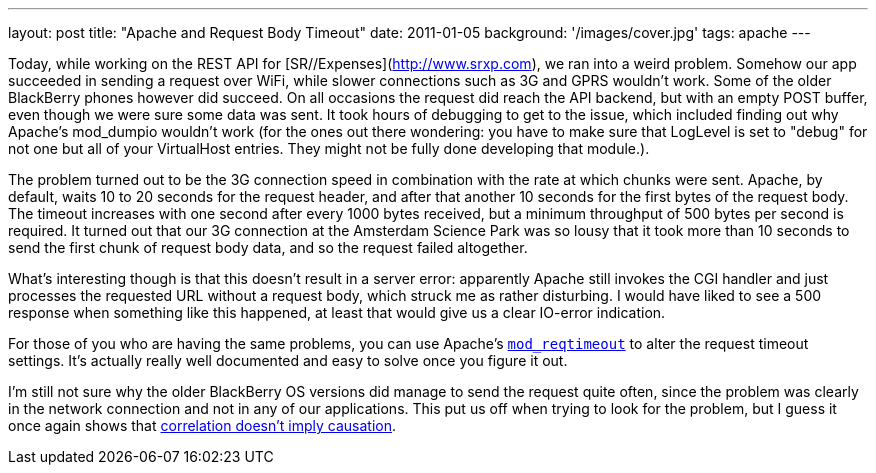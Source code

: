 ---
layout: post
title: "Apache and Request Body Timeout"
date: 2011-01-05
background: '/images/cover.jpg'
tags: apache
---

Today, while working on the REST API for [SR//Expenses](http://www.srxp.com), we ran into a weird problem. 
Somehow our app succeeded in sending a request over WiFi, while slower connections such as 3G and GPRS wouldn't work. 
Some of the older BlackBerry phones however did succeed. On all occasions the request did reach the API backend, 
but with an empty POST buffer, even though we were sure some data was sent. It took hours of debugging to get to 
the issue, which included finding out why Apache's mod_dumpio wouldn't work (for the ones out there wondering: 
you have to make sure that LogLevel is set to "debug" for not one but all of your VirtualHost entries. 
They might not be fully done developing that module.).

The problem turned out to be the 3G connection speed in combination with the rate at which chunks were sent. 
Apache, by default, waits 10 to 20 seconds for the request header, and after that another 10 seconds for the first 
bytes of the request body. The timeout increases with one second after every 1000 bytes received, but a 
minimum throughput of 500 bytes per second is required. It turned out that our 3G connection at the 
Amsterdam Science Park was so lousy that it took more than 10 seconds to send the first chunk of request body data, 
and so the request failed altogether.
 
What's interesting though is that this doesn't result in a server error: apparently Apache still invokes the 
CGI handler and just processes the requested URL without a request body, which struck me as rather disturbing. 
I would have liked to see a 500 response when something like this happened, at least that would give us a 
clear IO-error indication.
 
For those of you who are having the same problems, you can use Apache's 
link:http://httpd.apache.org/docs/trunk/mod/mod_reqtimeout.html[`mod_reqtimeout`] to alter the request 
timeout settings. It's actually really well documented and easy to solve once you figure it out.
 
I'm still not sure why the older BlackBerry OS versions did manage to send the request quite often, 
since the problem was clearly in the network connection and not in any of our applications. This put us off when 
trying to look for the problem, but I guess it once again shows that 
link:http://xkcd.com/552/[correlation doesn't imply causation]. 